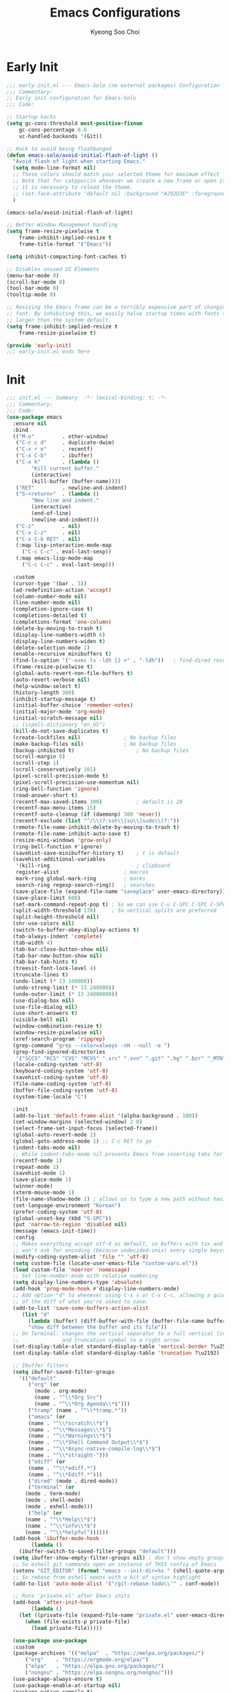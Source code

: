 #+TITLE: Emacs Configurations
#+AUTHOR: Kyeong Soo Choi
#+STARTUP: overview
#+PROPERTY: header-args :emacs-lisp :mkdirp yes :results none

* Early Init

#+begin_src emacs-lisp :tangle ~/.emacs.d/early-init.el
  ;;; early-init.el --- Emacs-Solo (no external packages) Configuration  -*- lexical-binding: t; -*-
  ;;; Commentary:
  ;; Early init configuration for Emacs-Solo
  ;;; Code:

  ;; Startup hacks
  (setq gc-cons-threshold most-positive-fixnum
  	  gc-cons-percentage 0.6
  	  vc-handled-backends '(Git))

  ;; Hack to avoid being flashbanged
  (defun emacs-solo/avoid-initial-flash-of-light ()
    "Avoid flash of light when starting Emacs."
    (setq mode-line-format nil)
    ;; These colors should match your selected theme for maximum effect
    ;; Note that for catppuccin whenever we create a new frame or open it on terminal
    ;; it is necessary to reload the theme.
    ;; (set-face-attribute 'default nil :background "#292D3E" :foreground "#292D3E")
    )

  (emacs-solo/avoid-initial-flash-of-light)

  ;; Better Window Management handling
  (setq frame-resize-pixelwise t
  	  frame-inhibit-implied-resize t
  	  frame-title-format '("Emacs"))

  (setq inhibit-compacting-font-caches t)

  ;; Disables unused UI Elements
  (menu-bar-mode 0)
  (scroll-bar-mode 0)
  (tool-bar-mode 0)
  (tooltip-mode 0)

  ;; Resizing the Emacs frame can be a terribly expensive part of changing the
  ;; font. By inhibiting this, we easily halve startup times with fonts that are
  ;; larger than the system default.
  (setq frame-inhibit-implied-resize t
  	  frame-resize-pixelwise t)

  (provide 'early-init)
  ;;; early-init.el ends here

#+end_src

* Init

#+begin_src emacs-lisp :tangle ~/.emacs.d/init.el
  ;;; init.el --- Summary  -*- lexical-binding: t; -*-
  ;;; Commentary:
  ;;; Code:
  (use-package emacs
    :ensure nil
    :bind
    (("M-o"         . other-window)
     ("C-c c d"     . duplicate-dwim)
     ("C-x r e"     . recentf)
     ("C-x C-b"     . ibuffer)
     ("C-x k"       . (lambda ()
	      "Kill current buffer."
	      (interactive)
	      (kill-buffer (buffer-name))))
     ("RET"         . newline-and-indent)
     ("S-<return>"  . (lambda ()
	      "New line and indent."
	      (interactive)
	      (end-of-line)
	      (newline-and-indent)))
     ("C-z"         . nil)
     ("C-x C-z"     . nil)
     ("C-x C-k RET" . nil)
     (:map lisp-interaction-mode-map
  	   ("C-c C-c" . eval-last-sexp))
     (:map emacs-lisp-mode-map
  	   ("C-c C-c" . eval-last-sexp)))

    :custom
    (cursor-type '(bar . 3))
    (ad-redefinition-action 'accept)
    (column-number-mode nil)
    (line-number-mode nil)
    (completion-ignore-case t)
    (completions-detailed t)
    (completions-format 'one-column)
    (delete-by-moving-to-trash t)
    (display-line-numbers-width 6)
    (display-line-numbers-widen t)
    (delete-selection-mode 1)
    (enable-recursive minibuffers t)
    (find-ls-option '("-exec ls -ldh {} +" . "-ldh"))	; find-dired results with human readable sizes
    (frame-resize-pixelwise t)
    (global-auto-revert-non-file-buffers t)
    (auto-revert-verbose nil)
    (help-window-select t)
    (history-length 300)
    (inhibit-startup-message t)
    (initial-buffer-choice 'remember-notes)
    (initial-major-mode 'org-mode)
    (initial-scratch-message nil)
    ;; (ispell-dictionary "en_US")
    (kill-do-not-save-duplicates t)
    (create-lockfiles nil)				; No backup files
    (make-backup-files nil)				; No backup files
    (backup-inhibited t)					; No backup files
    (scroll-margin 0)
    (scroll-step 1)
    (scroll-conservatively 101)
    (pixel-scroll-precision-mode t)
    (pixel-scroll-precision-use-momentum nil)
    (ring-bell-function 'ignore)
    (read-answer-short t)
    (recentf-max-saved-items 300)			; default is 20
    (recentf-max-menu-items 15)
    (recentf-auto-cleanup (if (daemonp) 300 'never))
    (recentf-exclude (list "^/\\(?:ssh\\|su\\|sudo\\)?:"))
    (remote-file-name-inhibit-delete-by-moving-to-trash t)
    (remote-file-name-inhibit-auto-save t)
    (resize-mini-windows 'grow-only)
    (ring-bell-function #'ignore)
    (savehist-save-minibuffer-history t)	; t is default
    (savehist-additional-variables
     '(kill-ring							; clipboard
  	 register-alist						; macros
  	 mark-ring global-mark-ring			; marks
  	 search-ring regexp-search-ring))	; searches
    (save-place-file (expand-file-name "saveplace" user-emacs-directory))
    (save-place-limit 600)
    (set-mark-command-repeat-pop t) ; So we can use C-u C-SPC C-SPC C-SPC... instead of C-u C-SPC C-u C-SPC...
    (split-width-threshold 170)     ; So vertical splits are preferred
    (split-height-threshold nil)
    (shr-use-colors nil)
    (switch-to-buffer-obey-display-actions t)
    (tab-always-indent 'complete)
    (tab-width 4)
    (tab-bar-close-button-show nil)
    (tab-bar-new-button-show nil)
    (tab-bar-tab-hints t)
    (treesit-font-lock-level 4)
    (truncate-lines t)
    (undo-limit (* 13 160000))
    (undo-strong-limit (* 13 240000))
    (undo-outer-limit (* 13 24000000))
    (use-dialog-box nil)
    (use-file-dialog nil)
    (use-short-answers t)
    (visible-bell nil)
    (window-combination-resize t)
    (window-resize-pixelwise nil)
    (xref-search-program 'ripgrep)
    (grep-command "grep --color=always -nH --null -e ")
    (grep-find-ignored-directories
     '("SCCS" "RCS" "CVS" "MCVS" ".src" ".svn" ".git" ".hg" ".bzr" "_MTN" "_darcs" "{arch}" "node_modules" "build" "dist"))
    (locale-coding-system 'utf-8)
    (keyboard-coding-system 'utf-8)
    (savehist-coding-system 'utf-8)
    (file-name-coding-system 'utf-8)
    (buffer-file-coding-system 'utf-8)
    (system-time-locale "C")

    :init
    (add-to-list 'default-frame-alist '(alpha-background . 100))
    (set-window-margins (selected-window) 2 0)
    (select-frame-set-input-focus (selected-frame))
    (global-auto-revert-mode 1)
    (global-goto-address-mode 1) ;; C-c RET to go
    (indent-tabs-mode nil)
    ;; While indent-tabs-mode nil prevents Emacs from inserting tabs for indentation, C-q TAB will always insert a literal tab character regardless of this setting.
    (recentf-mode 1)
    (repeat-mode 1)
    (savehist-mode 1)
    (save-place-mode 1)
    (winner-mode)
    (xterm-mouse-mode 1)
    (file-name-shadow-mode 1) ; allows us to type a new path without having to delete the current one
    (set-language-environment "Korean")
    (prefer-coding-system 'utf-8)
    (global-unset-key (kbd "S-SPC"))
    (put 'narrow-to-region 'disabled nil)
    (message (emacs-init-time))
    :config
    ;; Makes everything accept utf-8 as default, so buffers with tsx and so
    ;; won't ask for encoding (because undecided-unix) every single keystroke
    (modify-coding-system-alist 'file "" 'utf-8)
    (setq custom-file (locate-user-emacs-file "custom-vars.el"))
    (load custom-file 'noerror 'nomessage)
    ;; Set line-number-mode with relative numbering
    (setq display-line-numbers-type 'absolute)
    (add-hook 'prog-mode-hook #'display-line-numbers-mode)
    ;; Add option "d" to whenever using C-x s or C-x C-c, allowing a quick preview
    ;; of the diff of what you're asked to save.
    (add-to-list 'save-some-buffers-action-alist
	   (list "d"
		 (lambda (buffer) (diff-buffer-with-file (buffer-file-name buffer)))
		 "show diff between the buffer and its file"))
    ;; On Terminal: changes the vertical separator to a full vertical line
    ;;              and truncation symbol to a right arrow
    (set-display-table-slot standard-display-table 'vertical-border ?\u2502)
    (set-display-table-slot standard-display-table 'truncation ?\u2192)

    ;; Ibuffer filters
    (setq ibuffer-saved-filter-groups
  	  '(("default"
  	     ("org" (or
	       (mode . org-mode)
	       (name . "^\\*Org Src")
	       (name . "^\\*Org Agenda\\*$")))
  	     ("tramp" (name . "^\\*tramp.*"))
  	     ("emacs" (or
		 (name . "^\\*scratch\\*$")
		 (name . "^\\*Messages\\*$")
		 (name . "^\\*Warnings\\*$")
		 (name . "^\\*Shell Command Output\\*$")
		 (name . "^\\*Async-native-compile-log\\*$")
		 (name . "^\\*straight-")))
  	     ("ediff" (or
		 (name . "^\\*ediff.*")
		 (name . "^\\*Ediff.*")))
  	     ("dired" (mode . dired-mode))
  	     ("terminal" (or
		(mode . term-mode)
		(mode . shell-mode)
		(mode . eshell-mode)))
  	     ("help" (or
		(name . "^\\*Help\\*$")
		(name . "^\\*info\\*$")
		(name . "^\\*helpful"))))))
    (add-hook 'ibuffer-mode-hook
  	      (lambda ()
	  (ibuffer-switch-to-saved-filter-groups "default")))
    (setq ibuffer-show-empty-filter-groups nil) ; don't show empty groups
    ;; So eshell git commands open an instance of THIS config of Emacs
    (setenv "GIT_EDITOR" (format "emacs --init-dir=%s " (shell-quote-argument user-emacs-directory)))
    ;; So rebase from eshell opens with a bit of syntax highlight
    (add-to-list 'auto-mode-alist '("/git-rebase-todo\\'" . conf-mode))

    ;; Runs 'private.el' after Emacs inits
    (add-hook 'after-init-hook
  	      (lambda ()
	  (let ((private-file (expand-file-name "private.el" user-emacs-directory)))
	    (when (file-exists-p private-file)
	      (load private-file)))))

    (use-package use-package
  	:custom
  	(package-archives '(("melpa"  . "https://melpa.org/packages/")
		("org"    . "https://orgmode.org/elpa/")
		("elpa"   . "https://elpa.gnu.org/packages/")
		("nongnu" . "https://elpa.nongnu.org/nongnu/")))
  	(use-package-always-ensure t)
  	(use-package-enable-at-startup nil)
  	(package-native-compile t)
  	(warning-minimun-level 'error))

    (eval-and-compile
  	(add-to-list 'load-path (expand-file-name "elisp/settings/" user-emacs-directory)))

    (cond ((eq system-type 'windows-nt)
  	   (require 'windows-conf))
  	  ((eq system-type 'darwin)
  	   (require 'macos-conf))
  	  ((eq system-type 'gnu/linux)
  	   (require 'linux-conf)))

    (require 'theme-conf)
    (require 'window-conf)
    (require 'completion-conf)
    (require 'dired-conf)
    (require 'note-conf)
    (require 'shell-conf)
    (require 'prog-conf)
    (require 'misc-conf)

    (require 'douzone-comet-config (expand-file-name "elisp/douzone-comet-config.el" user-emacs-directory) t)
    (require 'douzone-comet-service (expand-file-name "elisp/douzone-comet-service.el" user-emacs-directory) t)
    (require 'douzone-comet-ui (expand-file-name "elisp/douzone-comet-ui.el" user-emacs-directory) t)
    (require 'package-setup-function (expand-file-name "elisp/package-setup-function.el" user-emacs-directory) t))

  (provide 'init)
  ;;; init.el ends here
#+end_src

* Theme

#+begin_src emacs-lisp :tangle ~/.emacs.d/elisp/settings/theme-conf.el
  ;;; theme-conf.el --- Summary  -*- lexical-binding: t; -*-
  ;;; Commentary:
  ;;; Code:
  (use-package doom-themes
    :config
    (if (daemonp)
  	  (add-hook 'server-after-make-frame-hook (lambda () (load-theme 'doom-tokyo-night t)))
  	(load-theme 'doom-tokyo-night t)))

  (use-package doom-modeline
    :init
    (setq mode-line-right-align-edge 'right-fringe) ;; or 'right-margin
    :custom
    (doom-modeline-height 40)
    (doom-modeline-bar-width 8)
    (doom-modeline-check-icon t)
    (doom-modeline-check-simple-format t)
    (doom-modeline-checker-simple-format t)
    (doom-modeline-hud t)
    (doom-modeline-window-width-limit nil)
    (doom-modeline-spc-face-overrides t)
    (doom-modeline-vcs-max-length 12)
    (doom-modeline-checker-simple-format nil)
    :config
    (if (daemonp)
  	  (add-hook 'server-after-make-frame-hook (lambda () (doom-modeline-mode 1)))
  	(doom-modeline-mode 1)))

  (use-package all-the-icons)
  (use-package all-the-icons-dired
    :config
    (add-hook 'dired-mode-hook 'all-the-icons-dired-mode))

  (use-package beacon
    :config
    (beacon-mode 1))

  (provide 'theme-conf)
  ;;; theme-conf.el ends here
#+end_src

* Window

#+begin_src emacs-lisp :tangle ~/.emacs.d/elisp/settings/window-conf.el
  ;;; window-conf.el --- Summary  -*- lexical-binding: t; -*-
  ;;; Commentary:
  ;;; Code:
  (use-package window
    :ensure nil
    :custom
    (display-buffer-alist
     '(
  	 ;; ("\\*.*e?shell\\*"
  	 ;;  (display-buffer-in-side-window)
  	 ;;  (window-height . 0.25)
  	 ;;  (side . bottom)
  	 ;;  (slot . -1))
  	 ("\\*\\(Backtrace\\|Warnings\\|Compile-Log\\|Messages\\|Bookmark List\\|Occur\\|eldoc\\)\\*"
  	  (display-buffer-in-side-window)
  	  (window-height . 0.25)
  	  (side . bottom)
  	  (slot . 0))
  	 ("\\*\\([Hh]elp\\)\\*"
  	  (display-buffer-in-side-window)
  	  (window-width . 75)
  	  (side . right)
  	  (slot . 0))
  	 ("\\*\\(Ibuffer\\)\\*"
  	  (display-buffer-in-side-window)
  	  (window-width . 100)
  	  (side . right)
  	  (slot . 1))
  	 ("\\*\\(Flymake diagnostics\\|xref\\|Completions\\)"
  	  (display-buffer-in-side-window)
  	  (window-height . 0.25)
  	  (side . bottom)
  	  (slot . 1))
  	 ("\\*\\(grep\\|find\\)\\*"
  	  (display-buffer-in-side-window)
  	  (window-height . 0.25)
  	  (side . bottom)
  	  (slot . 2))
  	 )))
  (provide 'window-conf)
  ;;; window-conf.el ends here
#+end_src

* Completion

#+begin_src emacs-lisp :tangle ~/.emacs.d/elisp/settings/completion-conf.el
  ;;; completion-conf.el --- Summary  -*- lexical-binding: t; -*-
  ;;; Commentary:
  ;;; Code:
  (use-package vertico
    :init
    (vertico-mode))

  (use-package savehist
    :init
    (savehist-mode))

  (use-package orderless
    :ensure t
    :custom
    (completion-styles '(orderless basic))
    (completion-category-defaults nil)
    (completion-category-overrides '((file (styles partial-completion)))))

  (use-package marginalia
    :ensure t
    :diminish
    :config
    (marginalia-mode t))

  (use-package consult
    :ensure t
    :bind
    ;; C-x bindings
    ("C-x C-r" . consult-recent-file)
    ("C-x b" . consult-buffer)
    ("C-x 4 b" . consult-buffer-other-window)
    ("C-x 5 b" . consult-buffer-other-frame)
    ("C-x t b" . consult-buffer-other-tab)
    ("C-x r b" . consult-bookmark)
    ("C-x p b" . consult-project-buffer)
    ;; Custom M-# bindings for fast register access
    ("M-#" . consult-register-load)
    ("M-'" . consult-register-store)          ;; orig. abbrev-prefix-mark (unrelated)
    ("C-M-#" . consult-register)
    ("M-y" . consult-yank-pop)
    ;; M-g bindings
    ("M-g M-g" . consult-goto-line)
    ;; C-c s bindings in `search-map'
    ("C-c s e" . consult-complie-error)
    ("C-c s f" . consult-flymake)
    ("C-c s o" . consult-outline)
    ("C-c s m" . consult-mark)
    ("C-c s M" . consult-global-mark)
    ("C-c s i" . consult-imenu)
    ("C-c s I" . consult-imenu-multi)
    ("C-c s d" . consult-find)                  ;; Alternative: consult-fd
    ("C-c s c" . consult-locate)
    ("C-c s g" . consult-grep)
    ("C-c s v" . consult-git-grep)
    ("C-c s r" . consult-ripgrep)
    ("C-c s l" . consult-line)
    ("C-c s L" . consult-line-multi)
    ("C-c s k" . consult-keep-lines)
    ("C-c s u" . consult-focus-lines)
    ("C-c s h" . consult-org-heading))

  ;; (use-package corfu
  ;;   ;; Optional customizations
  ;;   :custom
  ;;   (corfu-cycle t)                   ;; Enable cycling for `corfu-next/previous'
  ;;   (corfu-auto t)                    ;; Enable auto completion
  ;;   (corfu-auto-delay 0.1)
  ;;   (corfu-auto-prefix 4)             ;; Minimum prefix length for auto completion
  ;;   ;; (corfu-separator ?\s)          ;; Orderless field separator
  ;;   ;; (corfu-quit-at-boundary nil)   ;; Never quit at completion boundary
  ;;   ;; (corfu-quit-no-match nil)      ;; Never quit, even if there is no match
  ;;   ;; (corfu-preview-current nil)    ;; Disable current candidate preview
  ;;   ;; (corfu-preselect 'prompt)      ;; Preselect the prompt
  ;;   ;; (corfu-on-exact-match nil)     ;; Configure handling of exact matches
  ;;   ;; (corfu-scroll-margin 5)        ;; Use scroll margin
  ;;   ;; Enable Corfu only for certain modes. See also `global-corfu-modes'.
  ;;   :hook ((prog-mode . corfu-mode))
  ;;   :config
  ;;   (keymap-set corfu-map "RET" #'corfu-send))

  (provide 'completion-conf)
  ;;; completion-conf.el ends here
#+end_src

* Dired

#+begin_src emacs-lisp :tangle ~/.emacs.d/elisp/settings/dired-conf.el
  ;;; dired-conf.el --- Summary  -*- lexical-binding: t; -*-
  ;;; Commentary:
  ;;; Code:
  (use-package dired
    :ensure nil
    :custom
    (dired-listing-switches "-ahl"))
  (use-package dired-filter)
  (use-package dired-subtree
    :bind (:map dired-mode-map ("C-," . dired-subtree-toggle)))


  (provide 'dired-conf)
  ;;; dired-conf.el ends here
#+end_src

* Note

#+begin_src emacs-lisp :tangle ~/.emacs.d/elisp/settings/note-conf.el
  ;;; note-conf.el --- Summary  -*- lexical-binding: t; -*-
  ;;; Commentary:
  ;;; Code:
  (use-package org-contrib)
  (use-package ob-typescript)
  (use-package ob-powershell)
  (use-package org
    :pin org
    :commands (org-capture org-agenda)
    :custom
    (org-agenda-start-with-log-mode t)
    (org-catch-invisible-edits 'show)
    (org-edit-timestamp-down-means-later t)
    (org-export-coding-system 'utf-8)
    (org-export-kill-product-buffer-when-displayed t)
    (org-fast-tag-selection-single-key 'expert)
    (org-hide-emphasis-markers t)
    (org-html-validation-link nil)
    (org-image-actual-width '(450))
    (org-log-done 'time)
    (org-log-into-drawer t)
    (org-pretty-entities nil)
    (org-startup-indented nil)
    (org-startup-with-inline-images t)
    (org-tags-column 80)
    (org-src-window-setup 'current-window)
    :config
    (require 'org-tempo)
    (require 'ob-js)
    (require 'ob-typescript)
    (require 'ob-ruby)
    (add-to-list 'org-structure-template-alist '("txt"  . "src text"))
    (add-to-list 'org-structure-template-alist '("sh"   . "src shell"))
    (add-to-list 'org-structure-template-alist '("zsh"  . "src zsh"))
    (add-to-list 'org-structure-template-alist '("bash" . "src bash"))
    (add-to-list 'org-structure-template-alist '("posh" . "src powershell"))
    (add-to-list 'org-structure-template-alist '("el"   . "src emacs-lisp"))
    (add-to-list 'org-structure-template-alist '("py"   . "src python"))
    (add-to-list 'org-structure-template-alist '("js"   . "src js"))
    (add-to-list 'org-structure-template-alist '("ts"   . "src typescript"))
    (add-to-list 'org-structure-template-alist '("java" . "src java"))
    (add-to-list 'org-structure-template-alist '("scm"  . "src scheme"))
    (add-to-list 'org-structure-template-alist '("sql"  . "src sql"))
    (add-to-list 'org-structure-template-alist '("rust" . "src rust"))
    (add-to-list 'org-structure-template-alist '("rb"   . "src ruby"))
    (org-babel-do-load-languages
     'org-babel-load-languages
     (seq-filter
  	(lambda (pair)
  	  (locate-library (concat "ob-" (symbol-name (car pair)))))
  	'((dot        . t)
  	  (gnuplot    . t)
  	  (latex      . t)
  	  (python     . t)
  	  (js         . t)
  	  (typescript . t)
  	  (shell      . t)
  	  (zsh        . t)
  	  (bash       . t)
  	  (posh       . t)
  	  (powershell . t)
  	  (scheme     . t)
  	  (sql        . t)
  	  (sqlite     . t)
  	  (ruby       . t))))
    (defun handle-electric-pair-inhibit (c)
  	(if (char-equal c ?<) t (,electric-pair-inhibit-predicate c)))
    (defun handle-org-mode-hook()
  	(setq-local electric-pair-inhibit-predicate #'handle-electric-pair-inhibit))
    (add-hook 'org-mode-hook #'handle-org-mode-hook))

  (use-package org-appear
    :hook
    (org-mode . org-appear-mode)
    :custom
    (org-appear-autoemphasis t)
    (org-appear-autolinks t)
    (org-appear-autosubmarkers t)
    (org-appear-autoentities t)
    (org-appear-autokeywords t)
    (org-appear-inside-latex t)
    (org-appear-delay 0.0)
    (org-appear-trigger 'always))

  (use-package markdown-mode
    :custom
    (markdown-split-window-direction 'right))

  (provide 'note-conf)
  ;;; note-conf.el ends here
#+end_src

If want some PDF stuff.

Reference some ideas: [[https://emacselements.com/pdf-tools-settings.html][EmacsElements]]

#+begin_src emacs-lisp :tangle no
  ;;; pdf-conf.el --- Summary  -*- lexical-binding: t; -*-
  ;;; Commentary:
  ;;; Code:
  (pdf-tools-install)
  (use-package saveplace-pdf-view)
  (global-goto-address-mode t)
  (provide 'pdf-conf)
  ;;; pdf-conf.el ends here
#+end_src

* Shell

#+begin_src emacs-lisp :tangle ~/.emacs.d/elisp/settings/shell-conf.el
  ;;; shell-conf.el --- Summary  -*- lexical-binding: t; -*-
  ;;; Commentary:
  ;;; Code:
  (when (eq system-type 'gnu/linux)
    (use-package eat
  	:bind (("C-c `" . eat))
  	:hook ((eat-exit . pgm/kill-eat-buffer-on-exit))
  	:config
  	(defun pgm/kill-eat-buffer-on-exit (process)
  	  "Kill the eat buffer when the shell process exits."
  	  (let ((buf (process-buffer process)))
	  (when (buffer-live-p buf)
	    (kill-buffer buf))))))

  ;; Shell
  (use-package shell
    :ensure nil
    :custom
    (comint-prompt-read-only t)
    (comint-process-echoes t))

  ;; Eshell
  (use-package eshell
    :defer t
    :custom
    (eshell-history-size 10000)
    (eshell-buffer-maximum-lines 10000)
    (eshell-hist-ignoredups t)
    (eshell-scroll-to-bottom-on-input 'all)
    (eshell-scroll-to-bottom-on-output t)
    (eshell-error-if-no-glob t)
    (eshell-save-history-on-exit t)
    (eshell-prefer-lisp-functions t)
    (eshell-destroy-buffer-when-process-dies t)
    (eshell-visual-commands '("vi" "screen" "top"  "htop" "btm" "less" "more" "lynx" "ncftp" "pine" "tin" "trn"
			      "elm" "irssi" "nmtui-connect" "nethack" "vim" "alsamixer" "nvim" "w3m"
			      "ncmpcpp" "newsbeuter" "nethack" "mutt" "fzf"))
    :hook
    (eshell-load . eat-eshell-mode)
    (eshell-load . eat-eshell-visual-command-mode))

  (use-package eshell-prompt-extras
    :hook
    (eshell-first-time-mode . pgm/eshell-init)
    :custom
    (eshell-highlight-prompt t)
    (eshell-prompt-function 'epe-theme-lambda)
    :config
    (defun pgm/eshell-init ()
  	(eshell/alias "l" "ls -hl")
  	(eshell/alias "ll" "ls -hl")
  	(eshell/alias "la" "ls -ahl")
  	(eshell/alias "gs" "git status")
  	(eshell/alias "gd" "git diff")
  	(eshell/alias "gl" "git log --oneline")
  	(eshell/alias ".." "cd ..")))

  (provide 'shell-conf)
  ;;; shell-conf.el ends here
#+end_src

* Programming

#+begin_src emacs-lisp :tangle ~/.emacs.d/elisp/settings/prog-conf.el
  ;;; prog-conf.el --- Summary  -*- lexical-binding: t; -*-
  ;;; Commentary:
  ;;; Code:

  (use-package company
    :hook
    (prog-mode . company-mode)
    :bind (:map company-mode-map
		("TAB" . company-indent-or-complete-common)
		([tab] . company-indent-or-complete-common)
		:map company-active-map
		("TAB"       . company-complete-selection)
		([tab]       . company-complete-selection)
		("<backtab>" . company-abort)
		("C-g"       . company-abort)
		("C-h"       . company-show-doc-buffer))
    :custom
    (company-idle-delay                nil)
    (company-minimum-prefix-length     1)
    (company-require-match-p           'never)
    (company-frontends                 '(company-preview-frontend company-echo-metadata-frontend))
    (company-backends                  '(company-capf))
    (company-tooltip-align-annotations t))

  (use-package lsp-mode
    :hook
    ((java-mode          . lsp)
     (java-ts-mode       . lsp)
     (bash-ts-mode       . lsp)
     (mhtml-mode         . lsp)
     (js-ts-mode         . lsp)
     (json-ts-mode       . lsp)
     (typescript-mode    . lsp)
     (typescript-ts-mode . lsp)
     (python-mode        . lsp)
     (python-ts-mode     . lsp)
     (c-mode             . lsp)
     (c-ts-mode          . lsp)
     (clojure-mode       . lsp)
     (ruby-mode          . lsp-deferred)
     (ruby-ts-mode       . lsp-deferred))
    :custom
    (lsp-keymap-prefix "C-c l")
    (lsp-enable-on-type-formatting nil)
    (lsp-enable-indentation nil)
    (lsp-completion-provider :none)
    ;; https://github.com/sqls-server/sqls?tab=readme-ov-file#installation
    ;; https://github.com/sqls-server/sqls?tab=readme-ov-file#db-configuration
    (lsp-sqls-workspace-config-path "workspace")
    (lsp-sqls-connections nil)
    (lsp-disabled-clients '(rubocop-ls solargraph sorbet-ls))
    (lsp-ruby-use-bundler t)
    :bind
    (:map lsp-mode-map
	  ("C-c l r" . lsp-rename)))

  (use-package lsp-java
    :after lsp
    :hook
    (java-mode . lsp))

  (use-package compile
    :ensure nil
    ;; :hook
    ;; (;; Not ideal, but I do not want this poluting the modeline
    ;;  (compilation-start . (lambda () (setq compilation-in-progress nil))))
    :custom
    (compilation-always-kill t)
    (compilation-scroll-output t)
    (ansi-color-for-compilation-mode t)
    :config
    (add-hook 'compilation-filter-hook #'ansi-color-compilation-filter))

  (use-package makefile-mode
    :ensure nil
    :mode "\\Makefile.*\\'"
    :defer 't
    :config
    (add-to-list 'treesit-language-source-alist '(make "https://github.com/alemuller/tree-sitter-make")))

  (unless (eq system-type 'windows-nt)
    ;; TODO: finish https://clojure-doc.org/articles/tutorials/introduction/
    (use-package cider
  	:custom
  	(nrepl-use-ssh-fallback-for-remote-hosts t))
    (use-package ejc-sql
  	;; Github: https://github.com/kostafey/ejc-sql?tab=readme-ov-file#mariadbconnection
  	;; M-x ejc-connect
  	;; M-x ejc-quit-connection -> it refreshes the connection
  	:config
  	(load (expand-file-name ".local/ejc-config.el" user-emacs-directory) 'noerror 'nomessage))
    (use-package tree-sitter
  	:config
  	(global-tree-sitter-mode 1))
    (use-package tree-sitter-langs)
    (use-package treesit-auto
  	:config
  	(global-treesit-auto-mode 1)))

  (use-package conf-mode
    :ensure nil
    :mode ("\\.env\\..*\\'" "\\.env\\'")
    :init
    (add-to-list 'auto-mode-alist '("\\.env\\'" . conf-mode)))

  (use-package sql-indent
    :hook
    (sql-mode . sqlind-minor-mode))

  (use-package typescript-mode :defer t)
  (use-package powershell :defer t)
  (use-package scss-mode :defer t)
  (use-package yaml-mode :defer t)

  ;; (use-package python-mode
  ;;   :ensure nil
  ;;   :mode "\\.py\\'"
  ;;   :defer 't
  ;;   ;; :config
  ;;   ;; TODO: python related configs
  ;;   ;; TODO: python-ts-mode crashes when open .py files
  ;;   ;; (add-to-list 'treesit-language-source-alist '(python "https://github.com/tree-sitter/tree-sitter-python" "master" "src"))
  ;;   )

  (use-package magit)

  (use-package project
    :bind
    (("C-x p C" . project-recompile)))

  (use-package smerge-mode
    :ensure nil
    :bind (:map smerge-mode-map
		("C-c ^ u" . smerge-keep-upper)
		("C-c ^ l" . smerge-keep-lower)
		("C-c ^ n" . smerge-next)
		("C-c ^ p" . smerge-previous)))

  (use-package eldoc
    :ensure nil
    :init
    (global-eldoc-mode))

  (use-package eldoc-box
    :defer t
    :custom
    (eldoc-box-border-width 1)
    (eldoc-box-echo-area-use-multiline-p t)
    (eldoc-box-scrollbar-width 8)
    (eldoc-box-max-lines 10)
    (eldoc-box-use-echo-area nil)
    :bind
    ("C-c h ." . eldoc-box-help-at-point)
    :hook
    (eldoc-mode . eldoc-box-hover-mode))

  (use-package dap-mode
    :after lsp-mode
    ;; :custom
    ;; (dap-auto-configure-features '())
    :bind (:map dap-mode-map
		("C-c <f9>" . dap-debug)
		("C-c <f8>" . dap-breakpoint-toggle)
		("C-c d r"  . dap-debug-restart)
		("<f7>"     . dap-step-in)
		("<f10>"    . dap-step-out)
		("<f8>"     . dap-next)
		("<f11>"    . dap-previous)
		("<f9>"     . dap-continue)
		("C-c d q"  . dap-disconnect)
		("C-c d e"  . dap-eval)
		("C-c d v"  . dap-eval-thing-at-point)
		("C-c d E"  . dap-eval-region))
    :config
    (dap-auto-configure-mode)
    (require 'dap-java)
    (require 'dap-lldb)
    (require 'dap-cpptools)
    (require 'dap-gdb)
    (require 'dap-gdb-lldb)

    ;; (require 'dap-cpptools)
    ;; (with-eval-after-load 'dap-mode
    ;;	(dap-register-debug-template
    ;;	 "LLDB::Run"
    ;;	 (list :type "lldb-vscode"
    ;;		   :cwd  (expand-file-name (project-root (project-current)))
    ;;		   :request "launch"
    ;;		   :program (expand-file-name "bin/win32_game.exe" (project-root (project-current)))
    ;;		   :name "LLDB::Run")))
    ;; (setq dap-lldb-debug-program '("C:/Users/douzone/.emacs.d/.extension/vscode/vadimcn.vscode-lldb/codelldb-win32-x64/extension/adapter/codelldb.exe"))
    )

  ;; (use-package evil
  ;;   :init
  ;;   (setq evil-disable-insert-state-bindings t)
  ;;   (setq evil-move-beyond-eol t)
  ;;   ;; :hook (prog-mode . evil-local-mode)
  ;;   )

  ;;; EGLOT
  ;; pip install python-lsp-server flake8
  ;; npm install -g typescript teypscript-language-server
  ;; npm install -g vscode-langservers-extracted
  ;; (use-package eglot
  ;;   :ensure nil
  ;;   :custom
  ;;   (eglot-autoshutdown t)
  ;;   (eglot-events-buffer-size 0)
  ;;   (eglot-events-buffer-config '(:size 0 :format full))
  ;;   (eglot-prefer-plaintext t)
  ;;   (jsonrpc-event-hook nil)
  ;;   (eglot-code-action-indications nil) ;; Emacs 31 -- annoying as hell
  ;;   :init
  ;;   (fset #'jsonrpc--log-event #'ignore)
  ;;   :hook
  ;;   ((mhtml-mode
  ;;     css-mode
  ;;     ;; css-ts-mode
  ;;     ;; js-ts-mode
  ;;     ;; typescript-ts-mode
  ;;	js-mode
  ;;	typescript-mode
  ;;	python-mode
  ;;     java-mode)
  ;;    . eglot-ensure)
  ;;   :bind (:map
  ;;		 eglot-mode-map
  ;;		 ("C-c l a" . eglot-code-actions)
  ;;		 ("C-c l o" . eglot-code-actions-organize-imports)
  ;;		 ("C-c l r" . eglot-rename)
  ;;		 ("C-c l f" . eglot-format)))

  ;;; EGLOT-JAVA
  ;; (use-package eglot-java
  ;;   :hook
  ;;   ((java-mode java-ts-mode)  . eglot-java-mode)
  ;;   :bind (:map
  ;;		 eglot-java-mode-map
  ;;		 ("C-c l n" . eglot-java-file-new)
  ;;		 ("C-c l x" . eglot-java-run-main)
  ;;		 ("C-c l t" . eglot-java-run-test)
  ;;		 ("C-c l N" . eglot-java-project-new)
  ;;		 ("C-c l T" . eglot-java-project-build-task)
  ;;		 ("C-c l R" . eglot-java-project-build-refresh)))

  (use-package elec-pair
    :ensure nil
    :defer
    :hook
    (after-init-hook . electric-pair-mode))

  (use-package paren
    :ensure nil
    :hook
    (after-init-hook . show-paren-mode)
    :custom
    (show-paren-delay 0)
    (show-paren-style 'mixed)
    (show-paren-context-when-offscreen t))

  (use-package inf-ruby)

  (use-package tagedit
    :hook
    ((mhtml-mode
  	sgml-mode
  	nxml-mode)
     . (lambda ()
  	   (tagedit-add-paredit-like-keybindings)
  	   (tagedit-mode 1))))

  (use-package emmet-mode
    :hook (mhtml-mode sgml-mode nxml-mode))

  (use-package flymake
    :ensure nil
    :defer t
    :hook ((prog-mode . flymake-mode)
	   (elisp-mode . flymake-mode))
    :bind (:map flymake-mode-map
		("M-8" . flymake-goto-next-error)
		("M-7" . flymake-goto-prev-error)
		("C-c ! n" . flymake-goto-next-error)
		("C-c ! p" . flymake-goto-prev-error)
		("C-c ! l" . flymake-show-buffer-diagnostics)
		("C-c ! t" . toggle-flymake-diagnostics-at-eol))
    :custom
    (flymake-show-diagnostics-at-end-of-line nil)
    ;; (flymake-show-diagnostics-at-end-of-line 'short)
    (flymake-indicator-type 'margins)
    (flymake-margin-indicators-string
     `((error   "!" compilation-error) ;; Alternatives: », E, W, i, !, ?)
  	 (warning "?" compilation-warning)
  	 (note    "i" compilation-info)))
    :config
    ;; Define the toggle function
    (defun toggle-flymake-diagnostics-at-eol ()
  	"Toggle the display of Flymake diagnostics at the end of the line
  and restart Flymake to apply the changes."
  	(interactive)
  	(setq flymake-show-diagnostics-at-end-of-line
	    (not flymake-show-diagnostics-at-end-of-line))
  	(flymake-mode -1) ;; Disable Flymake
  	(flymake-mode 1)  ;; Re-enable Flymake
  	(message "Flymake diagnostics at end of line: %s"
	       (if flymake-show-diagnostics-at-end-of-line
		   "Enabled" "Disabled"))))

  (use-package diff-mode
    :ensure nil
    :defer t
    :config
    (setq diff-default-read-only t)
    (setq diff-advance-after-apply-hunk t)
    (setq diff-update-on-the-fly t)
    (setq diff-font-lock-syntax 'hunk-also)
    (setq diff-font-lock-prettify nil))

  (use-package copilot
    ;; :hook (prog-mode . copilot-mode)
    :bind (:map copilot-completion-map
		("C-c C-n"     . copilot-next-completion)
		("C-c n"       . copilot-next-completion)
		("C-c C-p"     . copilot-previous-completion)
		("C-c p"       . copilot-previous-completion)
		("C-c c f"     . copilot-accept-completion-by-word)
		("C-c c e"     . copilot-accept-completion-by-line)
		("C-c <SPC>"   . copilot-accept-completion)
		("C-c c <SPC>" . copilot-accept-completion)
		("C-c C-<SPC>" . copilot-accept-completion)
		("C-c c t"     . copilot-toggle-auto-complete)))

  (use-package ediff
    :ensure nil
    :commands (ediff-buffers ediff-files ediff-buffers3 ediff-files3)
    :init
    (setq ediff-split-window-function 'split-window-horizontally)
    (setq ediff-window-setup-function 'ediff-setup-windows-plain)
    :config
    (setq ediff-keep-variants nil)
    (setq ediff-make-buffers-readonly-at-startup nil)
    (setq ediff-merge-revisions-with-ancestor t)
    (setq ediff-show-clashes-only t))

  (use-package yasnippet
    :hook
    (prog-mode . yas-minor-mode))

  ;; (use-package smart-hungry-delete
  ;;   :ensure t
  ;;   :bind (([remap backward-delete-char-untabify] . smart-hungry-delete-backward-char)
  ;;		 ([remap delete-backward-char] . smart-hungry-delete-backward-char)
  ;;		 ([remap delete-char] . smart-hungry-delete-forward-char))
  ;;   :init (smart-hungry-delete-add-default-hooks))

  (use-package whitespace
    :ensure nil
    :defer t
    :hook (before-save . whitespace-cleanup))

  (provide 'prog-conf)
  ;;; prog-conf.el ends here
#+end_src

* Miscellaneous

#+begin_src emacs-lisp :tangle ~/.emacs.d/elisp/settings/misc-conf.el
  ;;; misc-conf.el --- Summary  -*- lexical-binding: t; -*-
  ;;; Commentary:
  ;;; Code:
  (use-package notmuch
    :ensure t
    :config
    (setq mail-user-agent 'notmuch-user-agent))

  (setq user-full-name (getenv "USER_FULL_NAME")
  	  user-mail-address (getenv "USER_EMAIL")
  	  auth-sources '("~/.authinfo.gpg"))
  (setq send-mail-function 'sendmail-send-it
  	  message-send-mail-function 'sendmail-send-it
  	  sendmail-program (executable-find "msmtp")
  	  message-send-mail-function 'message-send-mail-with-sendmail)
  (provide 'misc-conf)
  ;;; misc-conf.el ends here
#+end_src

Some extra stuff.

#+begin_src emacs-lisp :tangle no
  (use-package ejc-sql
    :custom
    (clomacs-httpd-default-port 8888)
    :config
    (let ((ojdbc-path "~/.m2/repository/com/oracle/ojdbc8/8/ojdbc8-8.jar")
  	    (maria-path "~/.m2/repository/org/mariadb/jdbc/mariadb-java-client/2.6.2/mariadb-java-client-2.6.2.jar"))
      (ejc-create-connection
       "ERP10 20419"
       :classpath      ojdbc-path
       :connection-uri (concat "jdbc:oracle:thin:@"
			       (getenv "X20419_DB_HOST") ":"
			       (getenv "X20419_DB_PORT") ":"
			       (getenv "X20419_DB_NAME"))
       :user           (getenv "X20419_DB_USERNAME")
       :password       (getenv "X20419_DB_PASSWORD")
       :separator      "/")
      (ejc-create-connection
       "ERP10 20313"
       :classpath      maria-path
       :connection-uri "jdbc:mariadb://uri:port/dbname"
       :user           "USER_ID"
       :password       "PASSWORD"
       :separator      "/")))
#+end_src

#+begin_src emacs-lisp :tangle no
  (use-package gptel
	:custom
	(gptel-default-mode 'org-mode)
	(gptel-backend (gptel-make-gemini "Gemini" :key "Gemini_API_Key" :stream t)))
#+end_src

#+begin_src emacs-lisp :tangle ~/.emacs.d/elisp/settings/package-setup-function.el
  ;;; package-setup-function.el --- Summary  -*- lexical-binding: t; -*-
  ;;; Commentary:
  ;;; Code:
  (defun setup-eat ()
    "Setup `eat'."
    (use-package eat))

  (defun setup-dumb-jump ()
    "Setup `dumb-jump'."
    (interactive)
    (use-package dumb-jump))

  (defun set-up-restclient ()
    "Usage:
  :header = <<
  Content-Type: application/json
  X-Authenticate-Token: :token
  #

  GET http://localhost:8080/api/list
  :header
  #

  POST http://localhost:8080/api/login
  Content-Type: application/x-www-form-urlencoded
  -> jq-set-var :token .data.access_token

  userid=userid&password=1111
  #

  for more details
  https://github.com/pashky/restclient.el/"
    (interactive)
    (use-package restclient)
    (use-package restclient-jq))

  (defun restclient-scratch-buffer()
    "Make `restclient-mode' buffer."
    (interactive)
    (switch-to-buffer (get-buffer-create "*scratch-restclient*"))
    (restclient-mode))

  (defun setup-request ()
    "Setup `request'."
    (interactive)
    (use-package request))

  ;; (request "http://localhost:8080/api/CM/AccountService/login"
  ;;   :type "POST"
  ;;   ;; :headers '(("Content-Type" . "application/x-www-form-urlencoded"))
  ;;   :data '(("userid" . "userid") ("password" . "password"))
  ;;   :parser 'json-read
  ;;   :success (cl-function
  ;;             (lambda (&key data &allow-other-keys)
  ;;               (setq token (assoc-default 'access_token (assoc-default 'data data))))))

  ;; (request "http://localhost:8080/api/HR/Evarpt00400_Z20313Service/listMenu"
  ;;   :headers `(("Content-Type" . "application/json")
  ;;              ("X-Authenticate-Token" . ,token))
  ;;   :parser 'json-read
  ;;   :success (cl-function
  ;;             (lambda (&key data &allow-other-keys)
  ;;               (message "%S" (recurse-alist (assoc-default 'data data))))))

  (defun setup-geiser-guile ()
    "Setup `geiser-guile'."
    (interactive)
    (use-package geiser-guile
	:config
	(setq geiser-scheme-implementation 'guile)))

  (defun setup-pyvenv ()
    "Setup `pyvenv'."
    (interactive)
    (use-package pyvenv))

  (defun setup-emmet-mode ()
    "Setup `emmet-mode'."
    (interactive)
    (use-package emmet-mode
	:hook
	(mhtml-mode . emmet-mode)))

  (use-package denote
    :custom
    (denote-sort-keywords t)
    (denote-directory (expand-file-name "~/Documents/notes/denote/"))
    (denote-prompts '(file-type subdirectory title keywords))
    :hook
    (dired-mode . denote-dired-mode))

  (provide 'package-setup-function)
  ;;; package-setup-function.el ends here
#+end_src

* Linux

#+begin_src emacs-lisp :tangle ~/.emacs.d/elisp/settings/linux-conf.el
  ;;; linux-conf.el --- Summary  -*- lexical-binding: t; -*-
  ;;; Commentary:
  ;;; Code:
  (defun m180/font-set ()
    "Font settings for linux."
    (set-face-attribute 'default nil :family "Iosevka Nerd Font Mono" :height 120 :weight 'light)
    (set-fontset-font t 'hangul (font-spec :name "NotoSansKR")))

  (if (daemonp)
  	(add-hook 'server-after-make-frame-hook #'m180/font-set)
    (m180/font-set))

  (provide 'linux-conf)
  ;;; linux-conf.el ends here
#+end_src

* MacOS

#+begin_src emacs-lisp :tangle ~/.emacs.d/elisp/settings/macos-conf.el
  ;;; macos-conf.el --- Summary  -*- lexical-binding: t; -*-
  ;;; Commentary:
  ;;; Code:
  (defun m180/font-set ()
    "Font settings for MacOS."
    (set-face-attribute 'default nil :family "Iosevka Nerd Font Mono" :height 160 :weight 'extra-light)
    (set-fontset-font t 'hangul (font-spec :name "NotoSansKR")))

  (if (daemonp)
  	(add-hook 'server-after-make-frame-hook #'m180/font-set)
    (m180/font-set))

  (setq insert-directory-program "gls")
  (setq mac-command-modifier 'meta)

  (when (executable-find "zsh")
    (setenv "SHELL" (executable-find "zsh")))

  (provide 'macos-conf)
  ;;; macos-conf.el ends here
#+end_src

* Windows

#+begin_src emacs-lisp :tangle ~/.emacs.d/elisp/settings/windows-conf.el
  ;;; windows-conf.el --- Summary  -*- lexical-binding: t; -*-
  ;;; Commentary:
  ;;; Code:
  (defun m180/font-set ()
    "Font set for Windows."
    (set-face-attribute 'default nil :family "Iosevka NFM" :height 120 :weight 'light)
    (set-fontset-font t 'hangul (font-spec :name "Noto Sans KR")))

  (if (daemonp)
  	  (add-hook 'server-after-make-frame-hook #'m180/font-set)
  	(m180/font-set))

  (setq explicit-shell-file-name (executable-find "pwsh"))
  (setq shell-file-name (executable-find "pwsh"))
  (setq grep-use-null-device nil)

  ;; (defun pwsh-shell-mode-setup ()
    ;; "Powershell setup for Windows."
    ;; (setq-local comint-prompt-read-only t)
    ;; (setq-local comint-process-echoes t))
  ;; (add-hook 'shell-mode-hook #'pwsh-shell-mode-setup)
  ;; (setq eshell-windows-shell-file (executable-find "pwsh"))
  ;; (setq explicit-shell-file-name (executable-find "pwsh"))
  ;; (setq shell-file-name (executable-find "pwsh"))
  ;; (setenv "SHELL" shell-file-name)

  (provide 'windows-conf)
  ;;; windows-conf.el ends here
#+end_src

* Douzone                                                                       :noexport:

** Config

#+begin_src emacs-lisp :tangle ~/.emacs.d/elisp/douzone-comet-config.el
  ;;; douzone-comet-config.el --- Summary -*- lexical-binding: t; -*-
  ;;; Commentary:
  ;;; Code:
  (defun switch-properties (drs)
    "Switch db.properties configs by DRS.
  `(switch-properties DRS_CODE)'
  empty string parameter comments out all the DRS configs."
    (interactive "s")
    (with-current-buffer "db.properties"
  	(goto-char (point-min))
  	(setq-local sp--curr-drs "")
  	(while (not (eobp))
  	  (let ((line (buffer-substring-no-properties (point) (line-end-position))))
	  (if (and (not (string-empty-p line)) (string= (substring line 0 2) "#="))
	      (setq sp--curr-drs (substring line 2))
	    (if (and (not (string-empty-p line)) (not (string-empty-p sp--curr-drs)))
		(if (and (not (string-empty-p drs)) (string= drs sp--curr-drs))
		    (uncomment-region (line-beginning-position) (line-end-position))
		  (unless (string= "#" (substring line 0 1))
		    (comment-region (line-beginning-position) (line-end-position))))))
	  (forward-line 1)))
  	(save-buffer)))

  (provide 'douzone-comet-config)
  ;;; douzone-comet-config.el ends here
#+end_src

** Service

#+begin_src emacs-lisp :tangle ~/.emacs.d/elisp/douzone-comet-service.el
  ;;; douzone-comet-service.el -- Summary -*- lexical-binding: t; -*-
  ;;; Commentary:
  ;;; Code:
  (defun fu/dz--model-text->field ()
    "Open line separate list to douzone model field."
    (interactive)
    (while (not (eobp))
      (let ((field (buffer-substring-no-properties (point-at-bol) (point-at-eol))))
	(delete-region (point-at-bol) (point-at-eol))
	(beginning-of-line)
	(insert (format "@SerializedName(\"%s\")\n" field))
	(insert (format "@DzModelField(name = \"%s\", desc = \"\", colName = \"%s\")\n" field field))
	(insert (format "private String %s;\n" (downcase field)))
	(forward-line 1))))

  (defun fu/find-fat-jar ()
    "Find the fat JAR file inside target directory."
    (let* ((dir        (cond ((project-current) (project-root (project-current)))
			     ((buffer-file-name) (file-name-directory (buffer-file-name)))
			     (t default-directory)))
	   (target-dir (expand-file-name "target" dir))
	   (files      (if (file-exists-p target-dir)
			   (directory-files target-dir t "\\.jar$"))))
      (car (sort files #'string>))))

  (defun fu/spring-boot:run-jar ()
    "Test."
    (interactive)
    (let ((jar  (fu/find-fat-jar))
	  (java (expand-file-name "bin/java" (getenv "JAVA8_HOME"))))
  	(if jar (progn
		(message "Running: java -jar %s" jar)
		(async-shell-command (format "%s -jar %s" java jar) "*spring-boot*")
		(display-buffer "*spring-boot*")))))

  (provide 'douzone-comet-service)
  ;;; douzone-comet-service.el ends here
#+end_src

** UI

#+begin_src emacs-lisp :tangle ~/.emacs.d/elisp/douzone-comet-ui.el
  ;;; douzone-comet-ui.el --- Summary  -*- lexical-binding: t; -*-
  ;;; Commentary:
  ;;; Code:
  (defun fu/dz--copy-to-dews-web (module)
    "Copy file to dews-web repository.
  `TYPE' = html / css / js,
  `MODULE' = CX / CZ / HR."
    (let* ((base-path   (expand-file-name "Projects/douzone-comet-webapp-boot/dews-web/repository/view" (getenv "HOME")))
	   (src-file    (f-filename (buffer-file-name)))
	   (src         (buffer-file-name))
	   (dest-type   (expand-file-name (file-name-extension (if src-file src-file "")) base-path))
	   (dest-module (expand-file-name module dest-type))
	   (dest        (expand-file-name src-file dest-module)))
  	(message "src: %s, dest: %s" src dest)
  	(copy-file src dest t)))

  (defun fu/dz--copy-to-cx ()
    "Copy file to CX directory."
    (interactive)
    (fu/dz--copy-to-dews-web "CX"))

  (defun fu/dz--copy-to-cz ()
    "Copy file to CZ directory."
    (interactive)
    (fu/dz--copy-to-dews-web "CZ"))

  (defun fu/dz--copy-to-hr ()
    "Copy file to HR directory."
    (interactive)
    (fu/dz--copy-to-dews-web "HR"))

  (provide 'douzone-comet-ui)
  ;;; douzone-comet-ui.el ends here
#+end_src

* Local File Variables                                                          :noexport:

# Local Variables:
# org-confirm-babel-evaluate: nil
# End:
